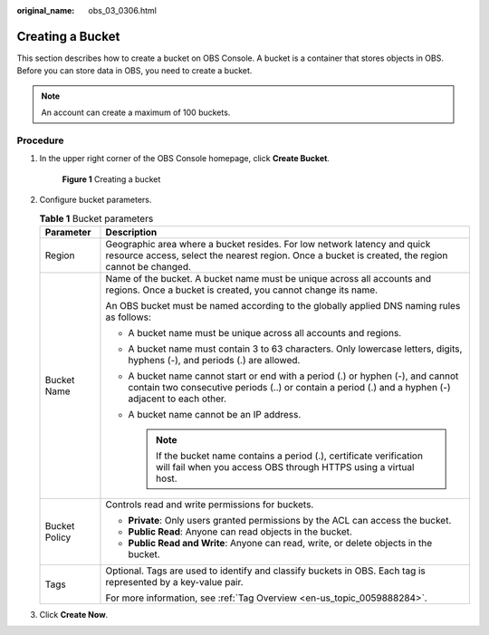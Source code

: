 :original_name: obs_03_0306.html

.. _obs_03_0306:

Creating a Bucket
=================

This section describes how to create a bucket on OBS Console. A bucket is a container that stores objects in OBS. Before you can store data in OBS, you need to create a bucket.

.. note::

   An account can create a maximum of 100 buckets.

Procedure
---------

#. In the upper right corner of the OBS Console homepage, click **Create Bucket**.


   .. figure:: /_static/images/en-us_image_0000001226098225.png
      :alt: **Figure 1** Creating a bucket

      **Figure 1** Creating a bucket

#. Configure bucket parameters.

   .. table:: **Table 1** Bucket parameters

      +-----------------------------------+----------------------------------------------------------------------------------------------------------------------------------------------------------------------------------------+
      | Parameter                         | Description                                                                                                                                                                            |
      +===================================+========================================================================================================================================================================================+
      | Region                            | Geographic area where a bucket resides. For low network latency and quick resource access, select the nearest region. Once a bucket is created, the region cannot be changed.          |
      +-----------------------------------+----------------------------------------------------------------------------------------------------------------------------------------------------------------------------------------+
      | Bucket Name                       | Name of the bucket. A bucket name must be unique across all accounts and regions. Once a bucket is created, you cannot change its name.                                                |
      |                                   |                                                                                                                                                                                        |
      |                                   | An OBS bucket must be named according to the globally applied DNS naming rules as follows:                                                                                             |
      |                                   |                                                                                                                                                                                        |
      |                                   | -  A bucket name must be unique across all accounts and regions.                                                                                                                       |
      |                                   | -  A bucket name must contain 3 to 63 characters. Only lowercase letters, digits, hyphens (-), and periods (.) are allowed.                                                            |
      |                                   | -  A bucket name cannot start or end with a period (.) or hyphen (-), and cannot contain two consecutive periods (..) or contain a period (.) and a hyphen (-) adjacent to each other. |
      |                                   | -  A bucket name cannot be an IP address.                                                                                                                                              |
      |                                   |                                                                                                                                                                                        |
      |                                   |    .. note::                                                                                                                                                                           |
      |                                   |                                                                                                                                                                                        |
      |                                   |       If the bucket name contains a period (.), certificate verification will fail when you access OBS through HTTPS using a virtual host.                                             |
      +-----------------------------------+----------------------------------------------------------------------------------------------------------------------------------------------------------------------------------------+
      | Bucket Policy                     | Controls read and write permissions for buckets.                                                                                                                                       |
      |                                   |                                                                                                                                                                                        |
      |                                   | -  **Private**: Only users granted permissions by the ACL can access the bucket.                                                                                                       |
      |                                   | -  **Public Read**: Anyone can read objects in the bucket.                                                                                                                             |
      |                                   | -  **Public Read and Write**: Anyone can read, write, or delete objects in the bucket.                                                                                                 |
      +-----------------------------------+----------------------------------------------------------------------------------------------------------------------------------------------------------------------------------------+
      | Tags                              | Optional. Tags are used to identify and classify buckets in OBS. Each tag is represented by a key-value pair.                                                                          |
      |                                   |                                                                                                                                                                                        |
      |                                   | For more information, see :ref:`Tag Overview <en-us_topic_0059888284>`.                                                                                                                |
      +-----------------------------------+----------------------------------------------------------------------------------------------------------------------------------------------------------------------------------------+

#. Click **Create Now**.
